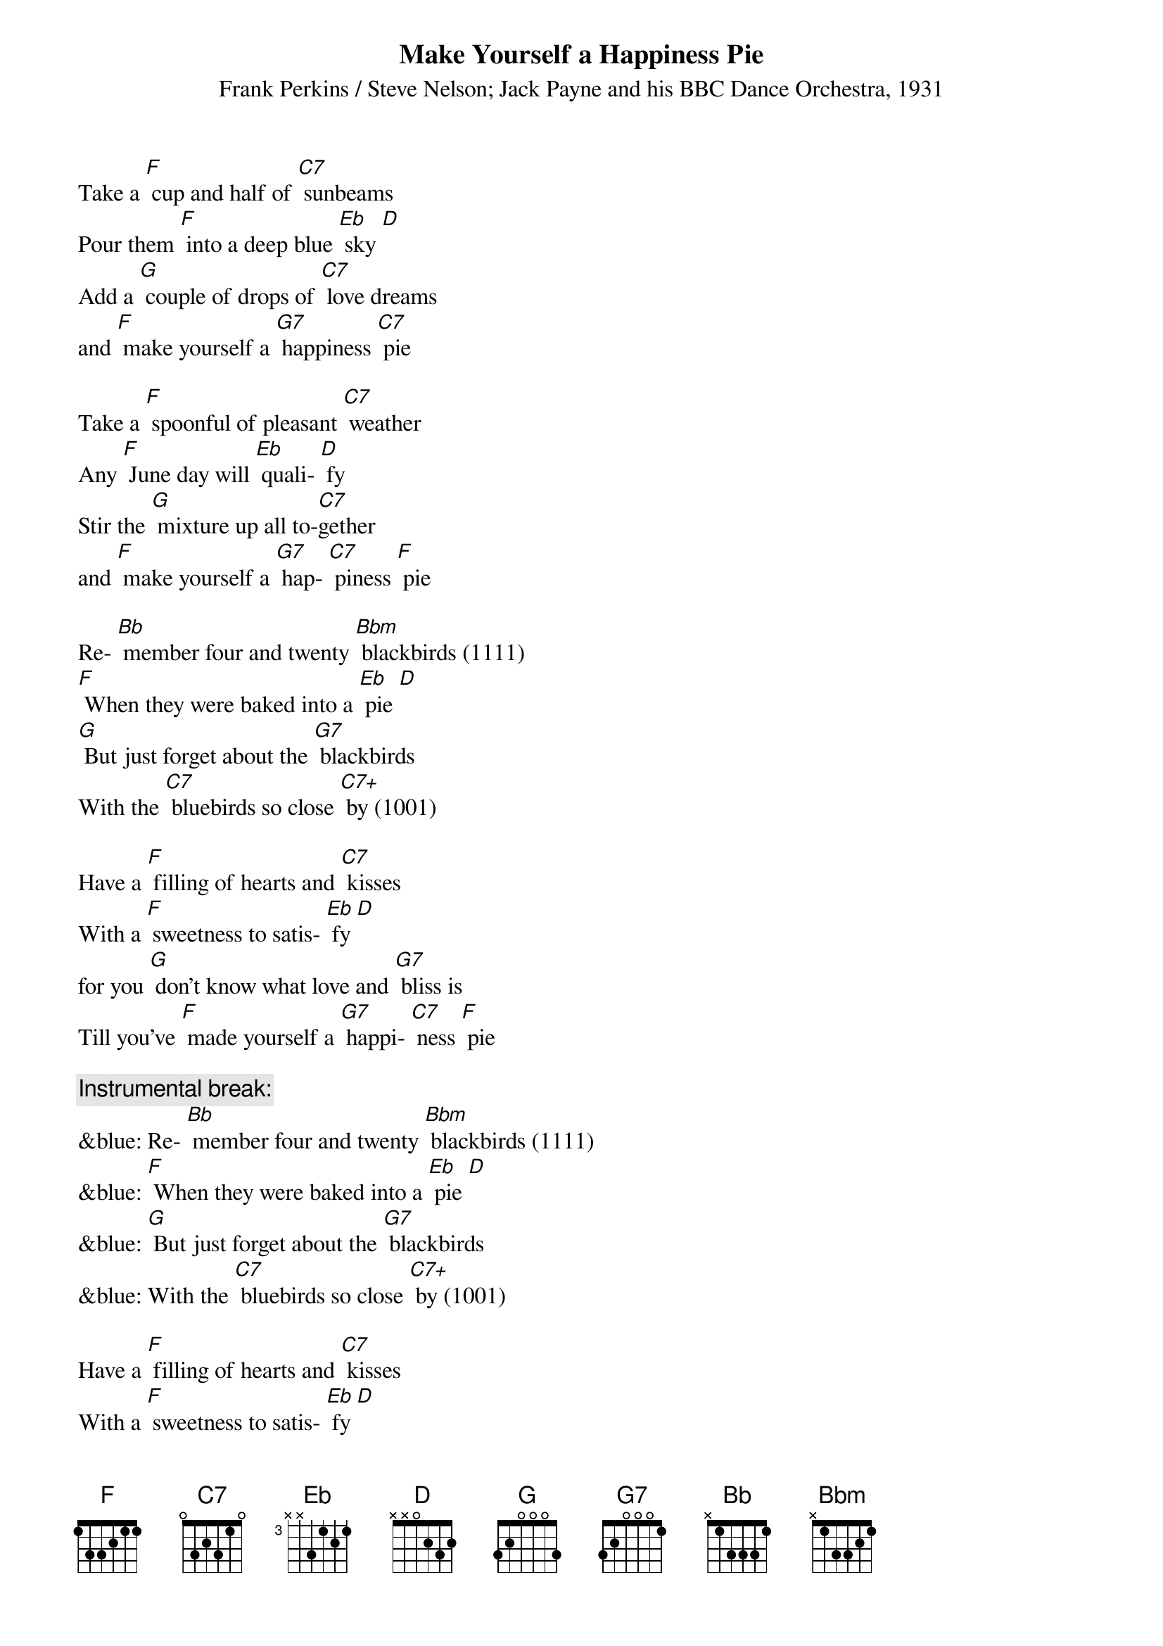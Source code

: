 {t: Make Yourself a Happiness Pie}
{st: Frank Perkins / Steve Nelson; Jack Payne and his BBC Dance Orchestra, 1931}

Take a [F] cup and half of [C7] sunbeams
Pour them [F] into a deep blue [Eb] sky [D]
Add a [G] couple of drops of [C7] love dreams
and [F] make yourself a [G7] happiness [C7] pie

Take a [F] spoonful of pleasant [C7] weather
Any [F] June day will [Eb] quali- [D] fy
Stir the [G] mixture up all to-[C7]gether
and [F] make yourself a [G7] hap- [C7] piness [F] pie

Re- [Bb] member four and twenty [Bbm] blackbirds (1111)
[F] When they were baked into a [Eb] pie [D]
[G] But just forget about the [G7] blackbirds
With the [C7] bluebirds so close [C7+] by (1001)

Have a [F] filling of hearts and [C7] kisses
With a [F] sweetness to satis- [Eb] fy [D]
for you [G] don't know what love and [G7] bliss is
Till you've [F] made yourself a [G7] happi- [C7] ness [F] pie

{c: Instrumental break:}
&blue: Re- [Bb] member four and twenty [Bbm] blackbirds (1111)
&blue: [F] When they were baked into a [Eb] pie [D]
&blue: [G] But just forget about the [G7] blackbirds
&blue: With the [C7] bluebirds so close [C7+] by (1001)

Have a [F] filling of hearts and [C7] kisses
With a [F] sweetness to satis- [Eb] fy [D]
for you [G] don't know what love and [G7] bliss is
Till you've [F] made yourself a [G7] happi- [C7] ness [F] pie

Have a [F] filling of hearts and [C7] kisses
With a [F] sweetness to satis- [Eb] fy [D]
for you [G] don't know what love and [G7] bliss is
Till you've [F] made yourself a [G7] happi- [C7] ness [F] pie
